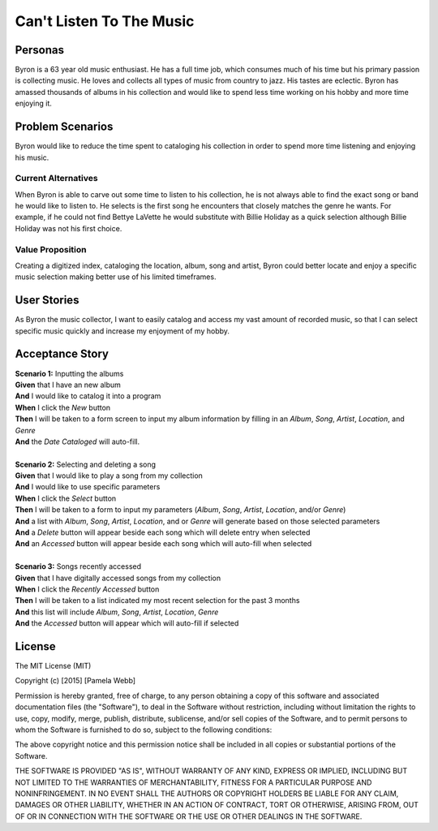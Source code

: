 #########################
Can't Listen To The Music
#########################

********
Personas
********

Byron is a 63 year old music enthusiast. He has a full time job, which
consumes much of his time but his primary passion is collecting music.
He loves and collects all types of music from country to jazz. His tastes
are eclectic. Byron has amassed thousands of albums in his collection and
would like to spend less time working on his hobby and more time enjoying it.


*****************
Problem Scenarios
*****************

Byron would like to reduce the time spent to cataloging his collection
in order to spend more time listening and enjoying his music.


Current Alternatives
====================

When Byron is able to carve out some time to listen to his collection,
he is not always able to find the exact song or band he would like to
listen to. He selects is the first song he encounters that closely matches
the genre he wants. For example, if he could not find Bettye LaVette he
would substitute with Billie Holiday as a quick selection although Billie
Holiday was not his first choice.


Value Proposition
==================

Creating a digitized index, cataloging the location, album, song and artist,
Byron could better locate and enjoy a specific music selection making
better use of his limited timeframes. 


************
User Stories
************

As Byron the music collector, I want to easily catalog and access my vast
amount of recorded music, so that I can select specific music quickly and
increase my enjoyment of my hobby.


****************
Acceptance Story
****************

| **Scenario 1:** Inputting the albums
| **Given** that I have an new album
| **And** I would like to catalog it into a program
| **When** I click the  *New* button
| **Then** I will be taken to a form screen to input my album information by
 filling in an *Album*, *Song*, *Artist*, *Location*, and *Genre*
| **And** the *Date Cataloged* will auto-fill.
| 

| **Scenario 2:** Selecting and deleting a song
| **Given** that I would like to play a song from my collection
| **And** I would like to use specific parameters
| **When** I click the *Select* button
| **Then** I will be taken to a form to input my parameters (*Album*, *Song*,
 *Artist*, *Location*, and/or *Genre*)
| **And** a list with *Album*, *Song*, *Artist*, *Location*, and or *Genre*
 will generate based on those selected parameters
| **And** a *Delete* button will appear beside each song which will delete entry
 when selected
| **And** an *Accessed* button will appear beside each song which will auto-fill
 when selected
| 

| **Scenario 3:** Songs recently accessed
| **Given** that I have digitally accessed songs from my collection
| **When** I click the *Recently Accessed* button
| **Then** I will be taken to a list indicated my most recent selection for the
 past 3 months
| **And** this list will include *Album*, *Song*, *Artist*, *Location*, *Genre* 
| **And** the *Accessed* button will appear which will auto-fill if selected


*******
License
*******
The MIT License (MIT)

Copyright (c) [2015] [Pamela Webb]

Permission is hereby granted, free of charge, to any person obtaining a copy
of this software and associated documentation files (the "Software"), to deal
in the Software without restriction, including without limitation the rights
to use, copy, modify, merge, publish, distribute, sublicense, and/or sell
copies of the Software, and to permit persons to whom the Software is
furnished to do so, subject to the following conditions:

The above copyright notice and this permission notice shall be included in all
copies or substantial portions of the Software.

THE SOFTWARE IS PROVIDED "AS IS", WITHOUT WARRANTY OF ANY KIND, EXPRESS OR
IMPLIED, INCLUDING BUT NOT LIMITED TO THE WARRANTIES OF MERCHANTABILITY,
FITNESS FOR A PARTICULAR PURPOSE AND NONINFRINGEMENT. IN NO EVENT SHALL THE
AUTHORS OR COPYRIGHT HOLDERS BE LIABLE FOR ANY CLAIM, DAMAGES OR OTHER
LIABILITY, WHETHER IN AN ACTION OF CONTRACT, TORT OR OTHERWISE, ARISING FROM,
OUT OF OR IN CONNECTION WITH THE SOFTWARE OR THE USE OR OTHER DEALINGS IN THE
SOFTWARE.
